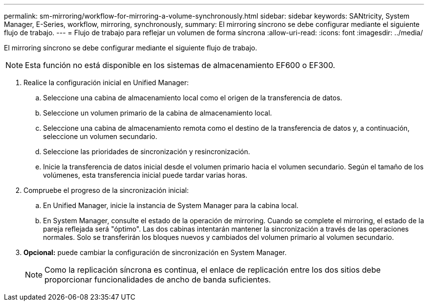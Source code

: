 ---
permalink: sm-mirroring/workflow-for-mirroring-a-volume-synchronously.html 
sidebar: sidebar 
keywords: SANtricity, System Manager, E-Series, workflow, mirroring, synchronously, 
summary: El mirroring síncrono se debe configurar mediante el siguiente flujo de trabajo. 
---
= Flujo de trabajo para reflejar un volumen de forma síncrona
:allow-uri-read: 
:icons: font
:imagesdir: ../media/


[role="lead"]
El mirroring síncrono se debe configurar mediante el siguiente flujo de trabajo.

[NOTE]
====
Esta función no está disponible en los sistemas de almacenamiento EF600 o EF300.

====
. Realice la configuración inicial en Unified Manager:
+
.. Seleccione una cabina de almacenamiento local como el origen de la transferencia de datos.
.. Seleccione un volumen primario de la cabina de almacenamiento local.
.. Seleccione una cabina de almacenamiento remota como el destino de la transferencia de datos y, a continuación, seleccione un volumen secundario.
.. Seleccione las prioridades de sincronización y resincronización.
.. Inicie la transferencia de datos inicial desde el volumen primario hacia el volumen secundario. Según el tamaño de los volúmenes, esta transferencia inicial puede tardar varias horas.


. Compruebe el progreso de la sincronización inicial:
+
.. En Unified Manager, inicie la instancia de System Manager para la cabina local.
.. En System Manager, consulte el estado de la operación de mirroring. Cuando se complete el mirroring, el estado de la pareja reflejada será "óptimo". Las dos cabinas intentarán mantener la sincronización a través de las operaciones normales. Solo se transferirán los bloques nuevos y cambiados del volumen primario al volumen secundario.


. *Opcional:* puede cambiar la configuración de sincronización en System Manager.
+
[NOTE]
====
Como la replicación síncrona es continua, el enlace de replicación entre los dos sitios debe proporcionar funcionalidades de ancho de banda suficientes.

====

